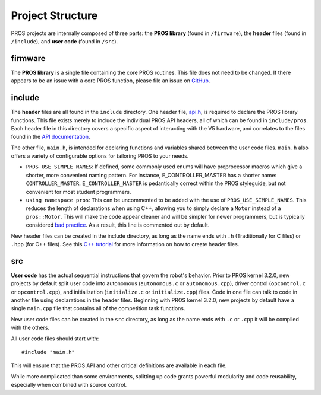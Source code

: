 =================
Project Structure
=================

PROS projects are internally composed of three parts: the **PROS library** (found
in ``/firmware``), the **header** files (found in ``/include``), and **user code**
(found in ``/src``).

firmware
========

The **PROS library** is a single file containing the core PROS routines.
This file does not need to be changed. If there appears to be an issue
with a core PROS function, please file an issue on
`GitHub <https://github.com/purduesigbots/pros/issues>`_.

include
=======

The **header** files are all found in the ``include`` directory. One
header file, `api.h <../../api/index.html>`_, is required to declare
the PROS library functions. This file exists merely to include the individual
PROS API headers, all of which can be found in ``include/pros``. Each header file
in this directory covers a specific aspect of interacting with the V5 hardware,
and correlates to the files found in the `API documentation <../../api/index.html>`_.

The other file, ``main.h``, is intended for declaring functions and
variables shared between the user code files.  ``main.h`` also
offers a variety of configurable options for tailoring PROS to your needs.

* ``PROS_USE_SIMPLE_NAMES``: If defined, some commonly used enums will have preprocessor
  macros which give a shorter, more convenient naming pattern. For instance,
  E_CONTROLLER_MASTER has a shorter name: ``CONTROLLER_MASTER``. ``E_CONTROLLER_MASTER``
  is pedantically correct within the PROS styleguide, but not convenient for most
  student programmers.

* ``using namespace pros``: This can be uncommented to be added with the use of ``PROS_USE_SIMPLE_NAMES``.
  This reduces the length of declarations when using C++, allowing you to simply
  declare a ``Motor`` instead of a ``pros::Motor``. This will make the code appear cleaner
  and will be simpler for newer programmers, but is typically considered
  `bad practice <https://msdn.microsoft.com/en-us/library/5cb46ksf.aspx>`_. As a
  result, this line is commented out by default.

New header files can be created in the include directory, as long as the name
ends with ``.h`` (Traditionally for C files) or ``.hpp`` (for C++ files). See
this `C++ tutorial <http://www.learncpp.com/cpp-tutorial/19-header-files/>`_
for more information on how to create header files.

src
===

**User code** has the actual sequential instructions that govern the
robot's behavior. Prior to PROS kernel 3.2.0, new projects by default split user code into
autonomous (``autonomous.c`` or ``autonomous.cpp``), driver control
(``opcontrol.c`` or ``opcontrol.cpp``), and initialization
(``initialize.c`` or ``initialize.cpp``) files. Code in one file can talk to code in
another file using declarations in the header files. Beginning with PROS kernel 3.2.0, new projects by
default have a single ``main.cpp`` file that contains all of the competition task functions.

New user code files can be created in the ``src`` directory, as long as the name
ends with ``.c`` or ``.cpp`` it will be compiled with the others.

All user code files should start with:

.. highlight:: none

::

    #include "main.h"

This will ensure that the PROS API and other critical definitions are
available in each file.

While more complicated than some environments, splitting up code grants
powerful modularity and code reusability, especially when combined with
source control.
